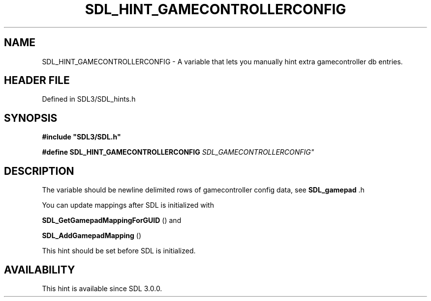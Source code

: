 .\" This manpage content is licensed under Creative Commons
.\"  Attribution 4.0 International (CC BY 4.0)
.\"   https://creativecommons.org/licenses/by/4.0/
.\" This manpage was generated from SDL's wiki page for SDL_HINT_GAMECONTROLLERCONFIG:
.\"   https://wiki.libsdl.org/SDL_HINT_GAMECONTROLLERCONFIG
.\" Generated with SDL/build-scripts/wikiheaders.pl
.\"  revision SDL-prerelease-3.1.1-227-gd42d66149
.\" Please report issues in this manpage's content at:
.\"   https://github.com/libsdl-org/sdlwiki/issues/new
.\" Please report issues in the generation of this manpage from the wiki at:
.\"   https://github.com/libsdl-org/SDL/issues/new?title=Misgenerated%20manpage%20for%20SDL_HINT_GAMECONTROLLERCONFIG
.\" SDL can be found at https://libsdl.org/
.de URL
\$2 \(laURL: \$1 \(ra\$3
..
.if \n[.g] .mso www.tmac
.TH SDL_HINT_GAMECONTROLLERCONFIG 3 "SDL 3.1.1" "SDL" "SDL3 FUNCTIONS"
.SH NAME
SDL_HINT_GAMECONTROLLERCONFIG \- A variable that lets you manually hint extra gamecontroller db entries\[char46]
.SH HEADER FILE
Defined in SDL3/SDL_hints\[char46]h

.SH SYNOPSIS
.nf
.B #include \(dqSDL3/SDL.h\(dq
.PP
.BI "#define SDL_HINT_GAMECONTROLLERCONFIG "SDL_GAMECONTROLLERCONFIG"
.fi
.SH DESCRIPTION
The variable should be newline delimited rows of gamecontroller config
data, see 
.BR SDL_gamepad
\[char46]h

You can update mappings after SDL is initialized with

.BR SDL_GetGamepadMappingForGUID
() and

.BR SDL_AddGamepadMapping
()

This hint should be set before SDL is initialized\[char46]

.SH AVAILABILITY
This hint is available since SDL 3\[char46]0\[char46]0\[char46]


